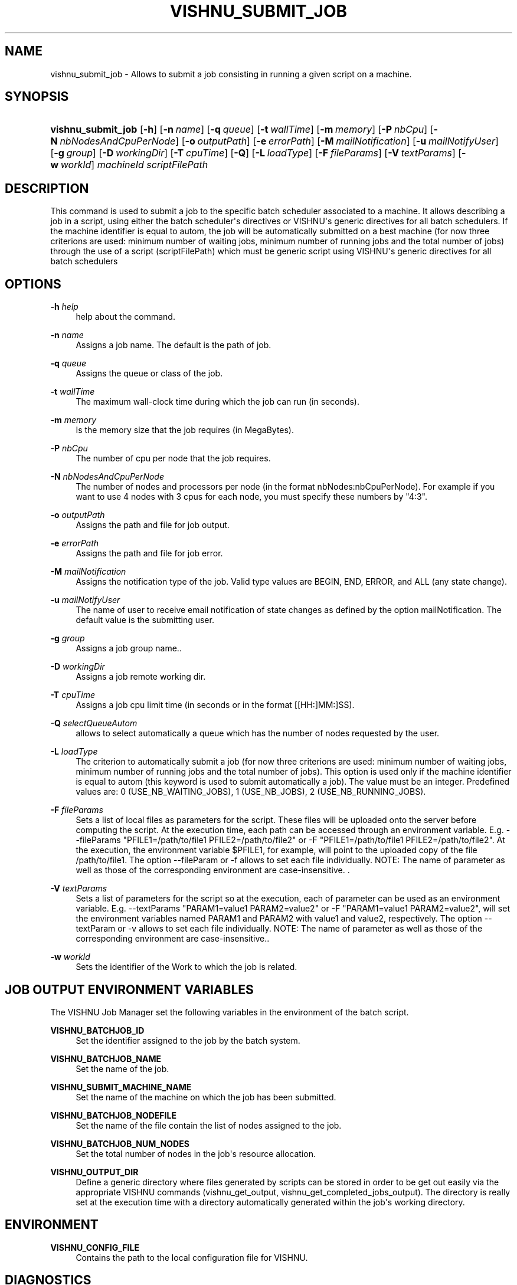 '\" t
.\"     Title: vishnu_submit_job
.\"    Author:  SysFera SA <info@sysfera.com>
.\" Generator: DocBook XSL Stylesheets v1.75.2 <http://docbook.sf.net/>
.\"      Date: August 2012
.\"    Manual: TMS Command reference
.\"    Source: VISHNU 2.0
.\"  Language: English
.\"
.TH "VISHNU_SUBMIT_JOB" "1" "August 2012" "VISHNU 2.0" "TMS Command reference"
.\" -----------------------------------------------------------------
.\" * Define some portability stuff
.\" -----------------------------------------------------------------
.\" ~~~~~~~~~~~~~~~~~~~~~~~~~~~~~~~~~~~~~~~~~~~~~~~~~~~~~~~~~~~~~~~~~
.\" http://bugs.debian.org/507673
.\" http://lists.gnu.org/archive/html/groff/2009-02/msg00013.html
.\" ~~~~~~~~~~~~~~~~~~~~~~~~~~~~~~~~~~~~~~~~~~~~~~~~~~~~~~~~~~~~~~~~~
.ie \n(.g .ds Aq \(aq
.el       .ds Aq '
.\" -----------------------------------------------------------------
.\" * set default formatting
.\" -----------------------------------------------------------------
.\" disable hyphenation
.nh
.\" disable justification (adjust text to left margin only)
.ad l
.\" -----------------------------------------------------------------
.\" * MAIN CONTENT STARTS HERE *
.\" -----------------------------------------------------------------
.SH "NAME"
vishnu_submit_job \- Allows to submit a job consisting in running a given script on a machine\&.
.SH "SYNOPSIS"
.HP \w'\fBvishnu_submit_job\fR\ 'u
\fBvishnu_submit_job\fR [\fB\-h\fR] [\fB\-n\ \fR\fB\fIname\fR\fR] [\fB\-q\ \fR\fB\fIqueue\fR\fR] [\fB\-t\ \fR\fB\fIwallTime\fR\fR] [\fB\-m\ \fR\fB\fImemory\fR\fR] [\fB\-P\ \fR\fB\fInbCpu\fR\fR] [\fB\-N\ \fR\fB\fInbNodesAndCpuPerNode\fR\fR] [\fB\-o\ \fR\fB\fIoutputPath\fR\fR] [\fB\-e\ \fR\fB\fIerrorPath\fR\fR] [\fB\-M\ \fR\fB\fImailNotification\fR\fR] [\fB\-u\ \fR\fB\fImailNotifyUser\fR\fR] [\fB\-g\ \fR\fB\fIgroup\fR\fR] [\fB\-D\ \fR\fB\fIworkingDir\fR\fR] [\fB\-T\ \fR\fB\fIcpuTime\fR\fR] [\fB\-Q\fR] [\fB\-L\ \fR\fB\fIloadType\fR\fR] [\fB\-F\ \fR\fB\fIfileParams\fR\fR] [\fB\-V\ \fR\fB\fItextParams\fR\fR] [\fB\-w\ \fR\fB\fIworkId\fR\fR] \fImachineId\fR \fIscriptFilePath\fR
.SH "DESCRIPTION"
.PP
This command is used to submit a job to the specific batch scheduler associated to a machine\&. It allows describing a job in a script, using either the batch scheduler\*(Aqs directives or VISHNU\*(Aqs generic directives for all batch schedulers\&. If the machine identifier is equal to autom, the job will be automatically submitted on a best machine (for now three criterions are used: minimum number of waiting jobs, minimum number of running jobs and the total number of jobs) through the use of a script (scriptFilePath) which must be generic script using VISHNU\*(Aqs generic directives for all batch schedulers
.SH "OPTIONS"
.PP
\fB\-h \fR\fB\fIhelp\fR\fR
.RS 4
help about the command\&.
.RE
.PP
\fB\-n \fR\fB\fIname\fR\fR
.RS 4
Assigns a job name\&. The default is the path of job\&.
.RE
.PP
\fB\-q \fR\fB\fIqueue\fR\fR
.RS 4
Assigns the queue or class of the job\&.
.RE
.PP
\fB\-t \fR\fB\fIwallTime\fR\fR
.RS 4
The maximum wall\-clock time during which the job can run (in seconds)\&.
.RE
.PP
\fB\-m \fR\fB\fImemory\fR\fR
.RS 4
Is the memory size that the job requires (in MegaBytes)\&.
.RE
.PP
\fB\-P \fR\fB\fInbCpu\fR\fR
.RS 4
The number of cpu per node that the job requires\&.
.RE
.PP
\fB\-N \fR\fB\fInbNodesAndCpuPerNode\fR\fR
.RS 4
The number of nodes and processors per node (in the format nbNodes:nbCpuPerNode)\&. For example if you want to use 4 nodes with 3 cpus for each node, you must specify these numbers by "4:3"\&.
.RE
.PP
\fB\-o \fR\fB\fIoutputPath\fR\fR
.RS 4
Assigns the path and file for job output\&.
.RE
.PP
\fB\-e \fR\fB\fIerrorPath\fR\fR
.RS 4
Assigns the path and file for job error\&.
.RE
.PP
\fB\-M \fR\fB\fImailNotification\fR\fR
.RS 4
Assigns the notification type of the job\&. Valid type values are BEGIN, END, ERROR, and ALL (any state change)\&.
.RE
.PP
\fB\-u \fR\fB\fImailNotifyUser\fR\fR
.RS 4
The name of user to receive email notification of state changes as defined by the option mailNotification\&. The default value is the submitting user\&.
.RE
.PP
\fB\-g \fR\fB\fIgroup\fR\fR
.RS 4
Assigns a job group name\&.\&.
.RE
.PP
\fB\-D \fR\fB\fIworkingDir\fR\fR
.RS 4
Assigns a job remote working dir\&.
.RE
.PP
\fB\-T \fR\fB\fIcpuTime\fR\fR
.RS 4
Assigns a job cpu limit time (in seconds or in the format [[HH:]MM:]SS)\&.
.RE
.PP
\fB\-Q \fR\fB\fIselectQueueAutom\fR\fR
.RS 4
allows to select automatically a queue which has the number of nodes requested by the user\&.
.RE
.PP
\fB\-L \fR\fB\fIloadType\fR\fR
.RS 4
The criterion to automatically submit a job (for now three criterions are used: minimum number of waiting jobs, minimum number of running jobs and the total number of jobs)\&. This option is used only if the machine identifier is equal to autom (this keyword is used to submit automatically a job)\&. The value must be an integer\&. Predefined values are: 0 (USE_NB_WAITING_JOBS), 1 (USE_NB_JOBS), 2 (USE_NB_RUNNING_JOBS)\&.
.RE
.PP
\fB\-F \fR\fB\fIfileParams\fR\fR
.RS 4
Sets a list of local files as parameters for the script\&. These files will be uploaded onto the server before computing the script\&. At the execution time, each path can be accessed through an environment variable\&. E\&.g\&. \-\-fileParams "PFILE1=/path/to/file1 PFILE2=/path/to/file2" or \-F "PFILE1=/path/to/file1 PFILE2=/path/to/file2"\&. At the execution, the environment variable $PFILE1, for example, will point to the uploaded copy of the file /path/to/file1\&. The option \-\-fileParam or \-f allows to set each file individually\&. NOTE: The name of parameter as well as those of the corresponding environment are case\-insensitive\&. \&.
.RE
.PP
\fB\-V \fR\fB\fItextParams\fR\fR
.RS 4
Sets a list of parameters for the script so at the execution, each of parameter can be used as an environment variable\&. E\&.g\&. \-\-textParams "PARAM1=value1 PARAM2=value2" or \-F "PARAM1=value1 PARAM2=value2", will set the environment variables named PARAM1 and PARAM2 with value1 and value2, respectively\&. The option \-\-textParam or \-v allows to set each file individually\&. NOTE: The name of parameter as well as those of the corresponding environment are case\-insensitive\&.\&.
.RE
.PP
\fB\-w \fR\fB\fIworkId\fR\fR
.RS 4
Sets the identifier of the Work to which the job is related\&.
.RE
.SH "JOB OUTPUT ENVIRONMENT VARIABLES"
.PP
The VISHNU Job Manager set the following variables in the environment of the batch script\&.
.PP
\fBVISHNU_BATCHJOB_ID\fR
.RS 4
Set the identifier assigned to the job by the batch system\&.
.RE
.PP
\fBVISHNU_BATCHJOB_NAME\fR
.RS 4
Set the name of the job\&.
.RE
.PP
\fBVISHNU_SUBMIT_MACHINE_NAME\fR
.RS 4
Set the name of the machine on which the job has been submitted\&.
.RE
.PP
\fBVISHNU_BATCHJOB_NODEFILE\fR
.RS 4
Set the name of the file contain the list of nodes assigned to the job\&.
.RE
.PP
\fBVISHNU_BATCHJOB_NUM_NODES\fR
.RS 4
Set the total number of nodes in the job\*(Aqs resource allocation\&.
.RE
.PP
\fBVISHNU_OUTPUT_DIR\fR
.RS 4
Define a generic directory where files generated by scripts can be stored in order to be get out easily via the appropriate VISHNU commands (vishnu_get_output, vishnu_get_completed_jobs_output)\&. The directory is really set at the execution time with a directory automatically generated within the job\*(Aqs working directory\&.
.RE
.SH "ENVIRONMENT"
.PP
\fBVISHNU_CONFIG_FILE\fR
.RS 4
Contains the path to the local configuration file for VISHNU\&.
.RE
.SH "DIAGNOSTICS"
.PP
The following diagnostics may be issued on stderr and the command will return the code provided within brackets:
.PP
"Vishnu not available (Service bus failure)" [1]
.RS 4
.RE
.PP
"Vishnu not available (Database error)" [2]
.RS 4
.RE
.PP
"Vishnu not available (Database connection)" [3]
.RS 4
.RE
.PP
"Vishnu not available (System)" [4]
.RS 4
.RE
.PP
"Vishnu not available (SSH error)" [9]
.RS 4
.RE
.PP
"Error invalid parameters" [10]
.RS 4
.RE
.PP
"There is no open session in this terminal" [13]
.RS 4
.RE
.PP
"Missing parameters" [14]
.RS 4
.RE
.PP
"Vishnu initialization failed" [15]
.RS 4
.RE
.PP
"Undefined error" [16]
.RS 4
.RE
.PP
"The sessionKey is expired\&. The session is closed\&." [29]
.RS 4
.RE
.PP
"The machine id is unknown" [32]
.RS 4
.RE
.PP
"The batch scheduler type is unknown" [101]
.RS 4
.RE
.PP
"The batch scheduler indicates an error" [102]
.RS 4
.RE
.PP
"Permission denied" [104]
.RS 4
.RE
.SH "EXAMPLE"
.PP
To submit on machine_1 the script toto:
.PP
vishnu_submit_job machine_1 toto
.PP
To submit automatically the script toto on the best machine (by the default the machine which has the minimum number of waiting jobs is selected):
.PP
vishnu_submit_job autom toto
.PP
To submit automatically the script toto on the best machine by using a machine which has the minimum total number of jobs:
.PP
vishnu_submit_job autom toto \-L 1
.SH "AUTHOR"
.PP
\fB SysFera SA\fR <\&info@sysfera.com\&>
.RS 4
Developed the first version of these man pages as part of the VISHNU project.
.RE
.SH "COPYRIGHT"
.br
Copyright \(co 2012 SysFera SA
.br
.PP
These manual pages are provided under the following conditions:
.PP
Redistribution and use in source and binary forms, with or without modification, are permitted provided that the following conditions are met:
.sp
.RS 4
.ie n \{\
\h'-04' 1.\h'+01'\c
.\}
.el \{\
.sp -1
.IP "  1." 4.2
.\}
Redistributions of source code must retain the above copyright notice, this list of conditions and the following disclaimer.
.RE
.sp
.RS 4
.ie n \{\
\h'-04' 2.\h'+01'\c
.\}
.el \{\
.sp -1
.IP "  2." 4.2
.\}
Redistributions in binary form must reproduce the above copyright notice, this list of conditions and the following disclaimer in the documentation and/or other materials provided with the distribution.
.RE
.PP
This software is governed by the CECILL licence under French law and abiding by the rules of distribution of free software. You can use, modify and/ or redistribute the software under the terms of the CeCILL license as circulated by CEA, CNRS and INRIA at the following URL "http://www.cecill.info".
.PP
As a counterpart to the access to the source code and rights to copy, modify and redistribute granted by the license, users are provided only with a limited warranty and the software's author, the holder of the economic rights, and the successive licensors have only limited liability.
.PP
In this respect, the user's attention is drawn to the risks associated with loading, using, modifying and/or developing or reproducing the software by the user in light of its specific status of free software, that may mean that it is complicated to manipulate, and that also therefore means that it is reserved for developers and experienced professionals having in-depth computer knowledge. Users are therefore encouraged to load and test the software's suitability as regards their requirements in conditions enabling the security of their systems and/or data to be ensured and, more generally, to use and operate it in the same conditions as regards security.
.sp
